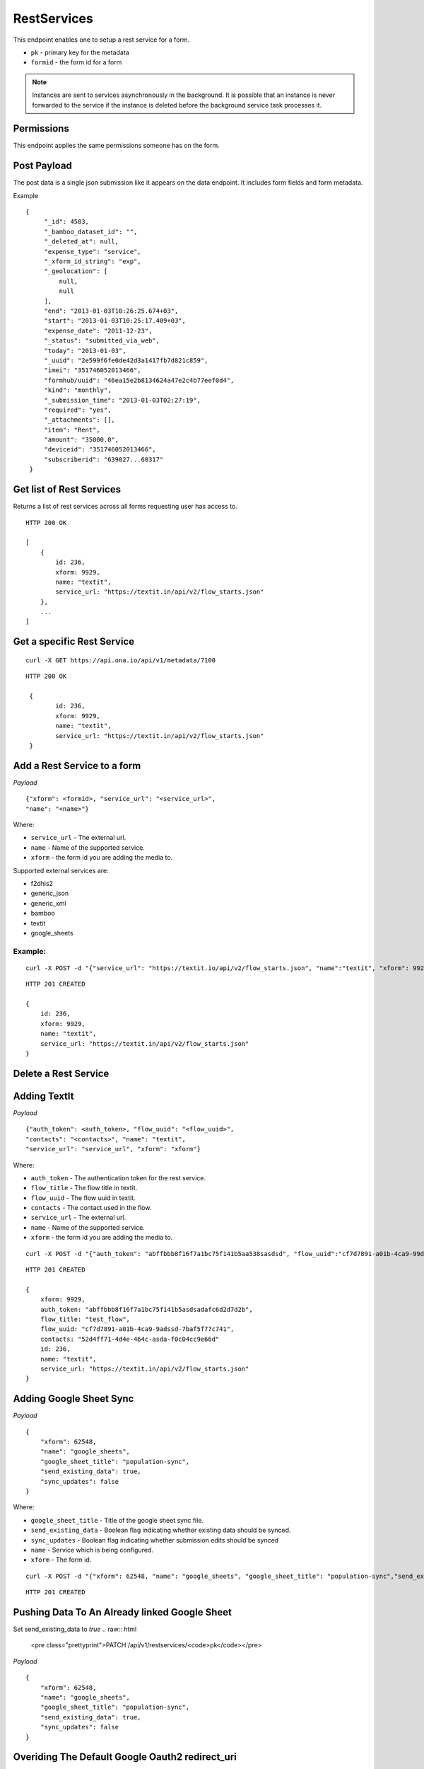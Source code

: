 RestServices
************

This endpoint enables one to setup a rest service for a form.

- ``pk`` - primary key for the metadata
- ``formid`` - the form id for a form

.. note::
    Instances are sent to services asynchronously in the background. It is
    possible that an instance is never forwarded to the service if the
    instance is deleted before the background service task processes it.

Permissions
-----------

This endpoint applies the same permissions someone has on the form.

Post Payload
------------

The post data is a single json submission like it appears on the data endpoint.
It includes form fields and form metadata.

Example
::

    {
         "_id": 4503,
         "_bamboo_dataset_id": "",
         "_deleted_at": null,
         "expense_type": "service",
         "_xform_id_string": "exp",
         "_geolocation": [
             null,
             null
         ],
         "end": "2013-01-03T10:26:25.674+03",
         "start": "2013-01-03T10:25:17.409+03",
         "expense_date": "2011-12-23",
         "_status": "submitted_via_web",
         "today": "2013-01-03",
         "_uuid": "2e599f6fe0de42d3a1417fb7d821c859",
         "imei": "351746052013466",
         "formhub/uuid": "46ea15e2b8134624a47e2c4b77eef0d4",
         "kind": "monthly",
         "_submission_time": "2013-01-03T02:27:19",
         "required": "yes",
         "_attachments": [],
         "item": "Rent",
         "amount": "35000.0",
         "deviceid": "351746052013466",
         "subscriberid": "639027...60317"
     }


Get list of Rest Services
-------------------------

Returns a list of rest services across all forms requesting user has access to.

.. raw:: html

	<pre class="prettyprint">GET /api/v1/restservices</pre>

::

    HTTP 200 OK

    [
        {
            id: 236,
            xform: 9929,
            name: "textit",
            service_url: "https://textit.in/api/v2/flow_starts.json"
        },
        ...
    ]

Get a specific Rest Service
---------------------------
.. raw:: html

	<pre class="prettyprint">
	GET /api/v1/restservices/<code>{pk}</code></pre>

::

    curl -X GET https://api.ona.io/api/v1/metadata/7100

::

    HTTP 200 OK

     {
            id: 236,
            xform: 9929,
            name: "textit",
            service_url: "https://textit.in/api/v2/flow_starts.json"
     }

Add a Rest Service to a form
----------------------------
.. raw:: html

	<pre class="prettyprint">POST /api/v1/restservices</pre>

*Payload*
::

	{"xform": <formid>, "service_url": "<service_url>",
	"name": "<name>"}

Where:

- ``service_url`` - The external url.
- ``name`` - Name of the supported service.
- ``xform`` - the form id you are adding the media to.

Supported external services are:

- f2dhis2
- generic_json
- generic_xml
- bamboo
- textit
- google_sheets

Example:
^^^^^^^^
::

        curl -X POST -d "{"service_url": "https://textit.io/api/v2/flow_starts.json", "name":"textit", "xform": 9929}" https://api.ona.io/api/v1/restservices -H "Content-Type: appliction/json"

::

        HTTP 201 CREATED

        {
            id: 236,
            xform: 9929,
            name: "textit",
            service_url: "https://textit.in/api/v2/flow_starts.json"
        }

Delete a Rest Service
---------------------
.. raw:: html

	<pre class="prettyprint">DELETE /api/v1/restservices/<code>{pk}</code></pre>


Adding TextIt
-------------
.. raw:: html

	<pre class="prettyprint">POST /api/v1/restservices</pre>

*Payload*
::

	{"auth_token": <auth_token>, "flow_uuid": "<flow_uuid>",
	"contacts": "<contacts>", "name": "textit",
	"service_url": "service_url", "xform": "xform"}

Where:

- ``auth_token`` - The authentication token for the rest service.
- ``flow_title`` - The flow title in textit.
- ``flow_uuid`` - The flow uuid in textit.
- ``contacts`` - The contact used in the flow.
- ``service_url`` - The external url.
- ``name`` - Name of the supported service.
- ``xform`` - the form id you are adding the media to.

::

        curl -X POST -d "{"auth_token": "abffbbb8f16f7a1bc75f141b5aa538sasdsd", "flow_uuid":"cf7d7891-a01b-4ca9-99d2-weqqrwqd", "contacts": "52d4ff71-4d4e-464c-bksadfsdiwew", "name": "textit", "service_url":"https://textit.in/api/v2/flow_starts.json"}" https://api.ona.io/api/v1/restservices -H "Content-Type: appliction/json"

::

        HTTP 201 CREATED

        {
            xform: 9929,
            auth_token: "abffbbb8f16f7a1bc75f141b5asdsadafc6d2d7d2b",
            flow_title: "test_flow",
            flow_uuid: "cf7d7891-a01b-4ca9-9adssd-7baf5f77c741",
            contacts: "52d4ff71-4d4e-464c-asda-f0c04cc9e66d"
            id: 236,
            name: "textit",
            service_url: "https://textit.in/api/v2/flow_starts.json"
        }

Adding Google Sheet Sync
------------------------
.. raw:: html

	<pre class="prettyprint">POST /api/v1/restservices</pre>

*Payload*
::

        {
            "xform": 62548,
            "name": "google_sheets",
            "google_sheet_title": "population-sync",
            "send_existing_data": true,
            "sync_updates": false
        }

Where:

- ``google_sheet_title`` - Title of the google sheet sync file.
- ``send_existing_data`` - Boolean flag indicating whether existing data should be synced.
- ``sync_updates`` - Boolean flag indicating whether submission edits should be synced
- ``name`` - Service which is being configured.
- ``xform`` - The form id.

::

        curl -X POST -d "{"xform": 62548, "name": "google_sheets", "google_sheet_title": "population-sync","send_existing_data": true,"sync_updates": false}" https://api.ona.io/api/v1/restservices -H "Content-Type: appliction/json"

::

        HTTP 201 CREATED


Pushing Data To An Already linked Google Sheet
----------------------------------------------

Set send_existing_data to `true`
.. raw:: html

	<pre class="prettyprint">PATCH /api/v1/restservices/<code>pk</code></pre>

*Payload*
::

        {
            "xform": 62548,
            "name": "google_sheets",
            "google_sheet_title": "population-sync",
            "send_existing_data": true,
            "sync_updates": false
        }

Overiding The Default Google Oauth2 redirect_uri
------------------------------------------------

Add this `redirect_uri` and set your custom redirect url in the payload.

